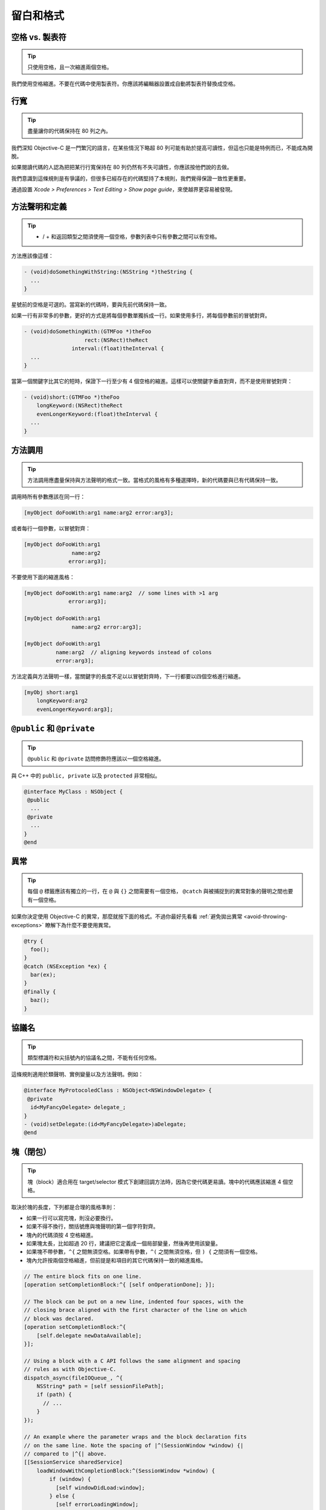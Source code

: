留白和格式
==========

空格 vs. 製表符
~~~~~~~~~~~~~~~~~

.. tip::

    只使用空格，且一次縮進兩個空格。

我們使用空格縮進。不要在代碼中使用製表符。你應該將編輯器設置成自動將製表符替換成空格。

行寬
~~~~~~~

.. tip::

    盡量讓你的代碼保持在 80 列之內。

我們深知 Objective-C 是一門繁冗的語言，在某些情況下略超 80 列可能有助於提高可讀性，但這也只能是特例而已，不能成為開脫。

如果閱讀代碼的人認為把把某行行寬保持在 80 列仍然有不失可讀性，你應該按他們說的去做。

我們意識到這條規則是有爭議的，但很多已經存在的代碼堅持了本規則，我們覺得保證一致性更重要。

通過設置 *Xcode > Preferences > Text Editing > Show page guide*，來使越界更容易被發現。

方法聲明和定義
~~~~~~~~~~~~~~

.. tip::

    - / + 和返回類型之間須使用一個空格，參數列表中只有參數之間可以有空格。

方法應該像這樣：

.. code-block:: objc

    - (void)doSomethingWithString:(NSString *)theString {
      ...
    }

星號前的空格是可選的。當寫新的代碼時，要與先前代碼保持一致。

如果一行有非常多的參數，更好的方式是將每個參數單獨拆成一行。如果使用多行，將每個參數前的冒號對齊。

.. code-block:: objc

    - (void)doSomethingWith:(GTMFoo *)theFoo
                       rect:(NSRect)theRect
                   interval:(float)theInterval {
      ...
    }

當第一個關鍵字比其它的短時，保證下一行至少有 4 個空格的縮進。這樣可以使關鍵字垂直對齊，而不是使用冒號對齊：

.. code-block:: objc

    - (void)short:(GTMFoo *)theFoo
        longKeyword:(NSRect)theRect
        evenLongerKeyword:(float)theInterval {
      ...
    }


方法調用
~~~~~~~~~~~~~~

.. tip::

    方法調用應盡量保持與方法聲明的格式一致。當格式的風格有多種選擇時，新的代碼要與已有代碼保持一致。

調用時所有參數應該在同一行：

.. code-block:: objc

    [myObject doFooWith:arg1 name:arg2 error:arg3];

或者每行一個參數，以冒號對齊：

.. code-block:: objc

    [myObject doFooWith:arg1
                   name:arg2
                  error:arg3];

不要使用下面的縮進風格：

.. code-block:: objc

    [myObject doFooWith:arg1 name:arg2  // some lines with >1 arg
                  error:arg3];

    [myObject doFooWith:arg1
                   name:arg2 error:arg3];

    [myObject doFooWith:arg1
              name:arg2  // aligning keywords instead of colons
              error:arg3];

方法定義與方法聲明一樣，當關鍵字的長度不足以以冒號對齊時，下一行都要以四個空格進行縮進。

.. code-block:: objc

    [myObj short:arg1
        longKeyword:arg2
        evenLongerKeyword:arg3];


``@public`` 和 ``@private``
~~~~~~~~~~~~~~~~~~~~~~~~~~~~~~

.. tip::

    ``@public`` 和 ``@private`` 訪問修飾符應該以一個空格縮進。

與 C++ 中的 ``public, private`` 以及 ``protected`` 非常相似。

.. code-block:: objc

    @interface MyClass : NSObject {
     @public
      ...
     @private
      ...
    }
    @end


異常
~~~~~~~~~~

.. tip::

    每個 ``@`` 標籤應該有獨立的一行，在 ``@`` 與 ``{}`` 之間需要有一個空格， ``@catch`` 與被捕捉到的異常對象的聲明之間也要有一個空格。

如果你決定使用 Objective-C 的異常，那麼就按下面的格式。不過你最好先看看 :ref:`避免拋出異常 <avoid-throwing-exceptions>` 瞭解下為什麼不要使用異常。

.. code-block:: objc

    @try {
      foo();
    }
    @catch (NSException *ex) {
      bar(ex);
    }
    @finally {
      baz();
    }


協議名
~~~~~~~~~~

.. tip::

    類型標識符和尖括號內的協議名之間，不能有任何空格。


這條規則適用於類聲明、實例變量以及方法聲明。例如：

.. code-block:: objc

    @interface MyProtocoledClass : NSObject<NSWindowDelegate> {
     @private
      id<MyFancyDelegate> delegate_;
    }
    - (void)setDelegate:(id<MyFancyDelegate>)aDelegate;
    @end


塊（閉包）
~~~~~~~~~~

.. tip::

    塊（block）適合用在 target/selector 模式下創建回調方法時，因為它使代碼更易讀。塊中的代碼應該縮進 4 個空格。

取決於塊的長度，下列都是合理的風格準則：

* 如果一行可以寫完塊，則沒必要換行。
* 如果不得不換行，關括號應與塊聲明的第一個字符對齊。
* 塊內的代碼須按 4 空格縮進。
* 如果塊太長，比如超過 20 行，建議把它定義成一個局部變量，然後再使用該變量。
* 如果塊不帶參數，``^{`` 之間無須空格。如果帶有參數，``^(`` 之間無須空格，但 ``) {`` 之間須有一個空格。
* 塊內允許按兩個空格縮進，但前提是和項目的其它代碼保持一致的縮進風格。

.. code-block:: objc

    // The entire block fits on one line.
    [operation setCompletionBlock:^{ [self onOperationDone]; }];

    // The block can be put on a new line, indented four spaces, with the
    // closing brace aligned with the first character of the line on which
    // block was declared.
    [operation setCompletionBlock:^{
        [self.delegate newDataAvailable];
    }];

    // Using a block with a C API follows the same alignment and spacing
    // rules as with Objective-C.
    dispatch_async(fileIOQueue_, ^{
        NSString* path = [self sessionFilePath];
        if (path) {
          // ...
        }
    });

    // An example where the parameter wraps and the block declaration fits
    // on the same line. Note the spacing of |^(SessionWindow *window) {|
    // compared to |^{| above.
    [[SessionService sharedService]
        loadWindowWithCompletionBlock:^(SessionWindow *window) {
            if (window) {
              [self windowDidLoad:window];
            } else {
              [self errorLoadingWindow];
            }
        }];

    // An example where the parameter wraps and the block declaration does
    // not fit on the same line as the name.
    [[SessionService sharedService]
        loadWindowWithCompletionBlock:
            ^(SessionWindow *window) {
                if (window) {
                  [self windowDidLoad:window];
                } else {
                  [self errorLoadingWindow];
                }
            }];

    // Large blocks can be declared out-of-line.
    void (^largeBlock)(void) = ^{
        // ...
    };
    [operationQueue_ addOperationWithBlock:largeBlock];

